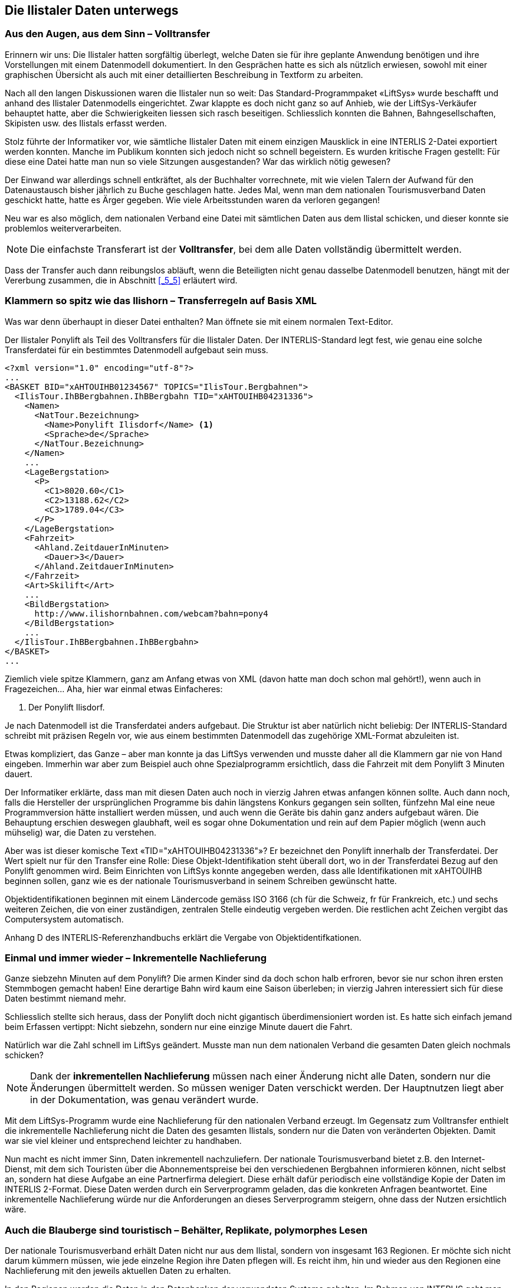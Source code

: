[#_8]
== Die Ilistaler Daten unterwegs

[#_8_1]
=== Aus den Augen, aus dem Sinn – Volltransfer

Erinnern wir uns: Die Ilistaler hatten sorgfältig überlegt, welche Daten sie für ihre geplante Anwendung benötigen und ihre Vorstellungen mit einem Datenmodell dokumentiert. In den Gesprächen hatte es sich als nützlich erwiesen, sowohl mit einer graphischen Übersicht als auch mit einer detaillierten Beschreibung in Textform zu arbeiten.

Nach all den langen Diskussionen waren die Ilistaler nun so weit: Das Standard-Programm­paket «LiftSys» wurde beschafft und anhand des Ilistaler Datenmodells eingerichtet. Zwar klappte es doch nicht ganz so auf Anhieb, wie der LiftSys-Verkäufer behauptet hatte, aber die Schwierigkeiten liessen sich rasch beseitigen. Schliesslich konnten die Bahnen, Bahn­gesellschaften, Skipisten usw. des Ilistals erfasst werden.

Stolz führte der Informatiker vor, wie sämtliche Ilistaler Daten mit einem einzigen Mausklick in eine INTERLIS 2-Datei exportiert werden konnten. Manche im Publikum konnten sich jedoch nicht so schnell begeistern. Es wurden kritische Fragen gestellt: Für diese eine Datei hatte man nun so viele Sitzungen ausgestanden? War das wirklich nötig gewesen?

Der Einwand war allerdings schnell entkräftet, als der Buchhalter vorrechnete, mit wie vielen Talern der Aufwand für den Datenaustausch bisher jährlich zu Buche geschlagen hatte. Je­des Mal, wenn man dem nationalen Tourismusverband Daten geschickt hatte, hatte es Ärger gegeben. Wie viele Arbeitsstunden waren da verloren gegangen!

Neu war es also möglich, dem nationalen Verband eine Datei mit sämtlichen Daten aus dem Ilistal schicken, und dieser konnte sie problemlos weiterverarbeiten.

[NOTE]
Die einfachste Transferart ist der *Volltransfer*, bei dem alle Daten vollständig übermittelt werden.

Dass der Transfer auch dann reibungslos abläuft, wenn die Beteiligten nicht genau dasselbe Daten­modell benutzen, hängt mit der Vererbung zusammen, die in Abschnitt <<_5_5>> erläutert wird.

[#_8_2]
=== Klammern so spitz wie das Ilishorn – Transferregeln auf Basis XML

Was war denn überhaupt in dieser Datei enthalten? Man öffnete sie mit einem normalen Text-Editor.

.Der Ilistaler Ponylift als Teil des Volltransfers für die Ilistaler Daten. Der INTERLIS-Standard legt fest, wie genau eine solche Transferdatei für ein bestimmtes Datenmodell aufgebaut sein muss.
[source,xml]
----
<?xml version="1.0" encoding="utf-8"?>
...
<BASKET BID="xAHTOUIHB01234567" TOPICS="IlisTour.Bergbahnen">
  <IlisTour.IhBBergbahnen.IhBBergbahn TID="xAHTOUIHB04231336">
    <Namen>
      <NatTour.Bezeichnung>
        <Name>Ponylift Ilisdorf</Name> <1>
        <Sprache>de</Sprache>
      </NatTour.Bezeichnung>
    </Namen>
    ...
    <LageBergstation>
      <P>
        <C1>8020.60</C1>
        <C2>13188.62</C2>
        <C3>1789.04</C3>
      </P>
    </LageBergstation>
    <Fahrzeit>
      <Ahland.ZeitdauerInMinuten>
        <Dauer>3</Dauer>
      </Ahland.ZeitdauerInMinuten>
    </Fahrzeit>
    <Art>Skilift</Art>
    ...
    <BildBergstation>
      http://www.ilishornbahnen.com/webcam?bahn=pony4
    </BildBergstation>
    ...
  </IlisTour.IhBBergbahnen.IhBBergbahn>
</BASKET>
...
----

Ziemlich viele spitze Klammern, ganz am Anfang etwas von XML (davon hatte man doch schon mal gehört!), wenn auch in Fragezeichen... Aha, hier war einmal etwas Einfacheres:

<1> Der Ponylift Ilisdorf.

Je nach Datenmodell ist die Transferdatei anders aufgebaut. Die Struktur ist aber natürlich nicht beliebig: Der INTERLIS-Standard schreibt mit präzisen Regeln vor, wie aus einem bestimmten Datenmodell das zugehörige XML-Format abzuleiten ist.

Etwas kompliziert, das Ganze – aber man konnte ja das LiftSys verwenden und musste daher all die Klammern gar nie von Hand eingeben. Immerhin war aber zum Beispiel auch ohne Spezialprogramm ersichtlich, dass die Fahrzeit mit dem Ponylift 3 Minuten dauert.

Der Informatiker erklärte, dass man mit diesen Daten auch noch in vierzig Jahren etwas anfangen können sollte. Auch dann noch, falls die Hersteller der ursprünglichen Programme bis dahin längstens Konkurs gegangen sein sollten, fünfzehn Mal eine neue Programmversion hätte installiert werden müssen, und auch wenn die Geräte bis dahin ganz anders aufgebaut wären. Die Behauptung erschien deswegen glaubhaft, weil es sogar ohne Dokumentation und rein auf dem Papier möglich (wenn auch mühselig) war, die Daten zu verstehen.

Aber was ist dieser komische Text «TID="xAHTOUIHB04231336"»? Er bezeichnet den Ponylift innerhalb der Transferdatei. Der Wert spielt nur für den Transfer eine Rolle: Diese Objekt-Identifikation steht überall dort, wo in der Transferdatei Bezug auf den Ponylift genommen wird. Beim Einrichten von LiftSys konnte angegeben werden, dass alle Identifikationen mit xAHTOUIHB beginnen sollen, ganz wie es der nationale Tourismusverband in seinem Schreiben gewünscht hatte.

Objektidentifikationen beginnen mit einem Ländercode gemäss ISO 3166 (ch für die Schweiz, fr für Frankreich, etc.) und sechs weiteren Zeichen, die von einer zuständigen, zentralen Stelle eindeutig vergeben werden. Die restlichen acht Zeichen vergibt das Computersystem automatisch.

Anhang D des INTERLIS-Referenzhandbuchs erklärt die Vergabe von Objektidentifkationen.

[#_8_3]
=== Einmal und immer wieder – Inkrementelle Nachlieferung

Ganze siebzehn Minuten auf dem Ponylift? Die armen Kinder sind da doch schon halb erfroren, bevor sie nur schon ihren ersten Stemmbogen gemacht haben! Eine derartige Bahn wird kaum eine Saison überleben; in vierzig Jahren interessiert sich für diese Daten bestimmt niemand mehr.

Schliesslich stellte sich heraus, dass der Ponylift doch nicht gigantisch überdimensioniert worden ist. Es hatte sich einfach jemand beim Erfassen vertippt: Nicht siebzehn, sondern nur eine einzige Minute dauert die Fahrt.

Natürlich war die Zahl schnell im LiftSys geändert. Musste man nun dem nationalen Verband die gesamten Daten gleich nochmals schicken?

[NOTE]
Dank der *inkrementellen Nachlieferung* müssen nach einer Änderung nicht alle Daten, sondern nur die Änderungen übermittelt werden. So müssen weniger Daten verschickt werden. Der Hauptnutzen liegt aber in der Dokumentation, was genau verändert wurde.

Mit dem LiftSys-Programm wurde eine Nachlieferung für den nationalen Verband erzeugt. Im Gegensatz zum Volltransfer enthielt die inkrementelle Nachlieferung nicht die Daten des ge­samten Ilistals, sondern nur die Daten von veränderten Objekten. Damit war sie viel kleiner und entsprechend leichter zu handhaben.

Nun macht es nicht immer Sinn, Daten inkrementell nachzuliefern. Der nationale Tourismus­verband bietet z.B. den Internet-Dienst, mit dem sich Touristen über die Abonnementspreise bei den verschiedenen Bergbahnen informieren können, nicht selbst an, sondern hat diese Aufgabe an eine Partnerfirma delegiert. Diese erhält dafür periodisch eine vollständige Kopie der Daten im INTERLIS 2-Format. Diese Daten werden durch ein Serverprogramm geladen, das die konkreten Anfragen beantwortet. Eine inkrementelle Nachlieferung würde nur die Anforderungen an dieses Serverprogramm steigern, ohne dass der Nutzen ersichtlich wäre.

[#_8_4]
=== Auch die Blauberge sind touristisch – Behälter, Replikate, polymorphes Lesen

Der nationale Tourismusverband erhält Daten nicht nur aus dem Ilistal, sondern von insgesamt 163 Regionen. Er möchte sich nicht darum kümmern müssen, wie jede einzelne Region ihre Daten pflegen will. Es reicht ihm, hin und wieder aus den Regionen eine Nach­lieferung mit den jeweils aktuellen Daten zu erhalten.

In den Regionen werden die Daten in den Datenbanken der verwendeten Systeme gehalten. Im Rahmen von INTERLIS geht man dabei von der Vorstellung aus, dass die Daten jedes Themas des Datenmodells in einem (oder auch mehreren) Datenbehältern gespeichert sind. So liegen die Bergbahndaten der Ilishornbahnen in einem Behälter, diejenigen der Blauberg­bahnen in einem anderen Behälter. Werden die Daten nun von den Ilishornbahnen oder den Blaubergbahnen an den Nationalen Tourismusverband geschickt, ist der jeweilige Behälter auch in der Transferdatei ersichtlich. Das Computersystem des Nationalen Verbandes (Nat­TourSys) liest die Daten ein und bringt die Datenbank NatTourDB auf den aktuellen Stand. Dabei kann festgehalten werden, woher die Objekte kommen.

.Der nationale Tourismusverband erhält von den Ilishorn-, den Blauberg- und vielen anderen Bahnen hin und wieder eine Nachlieferung der jeweiligen Tourismusdaten.
image::img/image78.png[]


Damit sind nun die Daten zum Ilistaler Ponylift gleich doppelt vorhanden: Einmal bei den Ilishornbahnen, ein zweites Mal beim nationalen Tourismusverband. Das heisst jetzt natürlich nicht, dass die Kinder im Ilistal auf einer neuen Piste snöben könnten. Es wurden ja nur Daten kopiert, keine neuen Lifte gebaut!

Auch elektronisch sind die Verhältnisse klar; die beiden Datenobjekte tragen nämlich die gleiche Objektidentifikation. Hieraus ist ersichtlich, dass es sich um Replikate handelt, die für ein und denselben real existierenden Ponylift stehen.

Mit Replikat verwandte Begriffe sind: Stellvertreter, Duplikate, Proxyobjekte.

Es ist wichtig, dass die Objekt-Identifikation (wie «xAHTOUIHB04231336» im Beispiel oben) wirklich eindeutig ist. Sonst könnten ja zufälligerweise die Ilishorn- und die Blaubergbahnen für zwei verschiedene Objekte dieselbe Identifikation verwenden. Für den nationalen Tourismusverband wäre dann bei einer inkrementellen Nachlieferung nicht klar, ob sich ein Objekt aus dem Ilistal oder eines aus den Blaubergen verändert hat.

Eine Verwaltungsstelle von Ahland («AH») hatte dem nationalen Tourismusverband die Kennzeichnung «AHTOU» zugewiesen. Darum legte der nationale Tourismusverband für jede Bergbahngesellschaft den ersten Teil fest, den sie bei ihren Identifikationen anwenden muss (z.B. «AHTOUIHB» für die Ilishornbahnen und «AHTOUBBB» für die Blauberg­bahnen). Für den restlichen Teil der Identifikation ist dann die Bergbahngesellschaft bzw. das von ihr eingesetzte Programm verantwortlich.

Bei einem Volltransfer haben die Objektidentifikationen nicht die gleiche Bedeutung wie bei einer inkrementellen Nachlieferung: Sie müssen nicht erhalten werden, sondern dienen nur dazu, Beziehungen zwischen den verschiedenen Objekten (z.B. zwischen Tarifbereichen und Billettarten) wiederherzustellen. 

[#_8_5]
=== Der Ponylift im «Val de la marmotte jaune» – Fremdsprachen beim Datentransfer

Gleich hinter dem Schwarzen Zahn liegt das «Val de la marmotte jaune». Sieht man einmal davon ab, dass hier französisch gesprochen wird, und dass die lokalen Murmeltiere ein ganz besonders intensiv gefärbtes Fell besitzen, lässt es sich kaum vom Ilistal unterscheiden.

Insbesondere erfreut auch hier ein Ponylift die Kinderherzen. Wie erfährt nun aber der nationale Tourismusverband, wie lange die Fahrt damit dauert? Schliesslich schlagen sich die im Datenmodell benutzten Bezeichnungen auch im Aufbau der Transferdateien nieder. Auf diese Weise kommt es in den Ilistaler Daten zu Zeilen wie ++<++Dauer++>++3++<++/Dauer++>++. Über­setzt man das Datenmodell in eine andere Sprache, ändert sich damit auch das entspre­chende Transferformat.

Wie geht also der nationale Tourismusverband zum Beispiel damit um, dass die Transfer­datei aus dem einen Tal die Zeile ++<++Dauer++>++3++<++/Dauer++>++ enthält, jene aus dem Nachbartal aber ++<++LapsTemps++>++3++<++/LapsTemps++>++?

Der Verband muss nun nicht für jede Landessprache eine separate Software einkaufen. IN­TERLIS sorgt dafür, dass trotz der Mehrsprachigkeit ein reibungsloser Transfer gewährleistet ist. Die einzige Bedingung ist, dass sich das Datenmodell beim Übersetzen nicht in seiner Struktur verändert hat. Wie in Abschnitt <<_6_18>> angesprochen wurde, steht ein Werkzeug (der so genannte INTERLIS-Compiler) zur Verfügung, mit dem ein übersetztes Datenmodell daraufhin überprüft werden kann, ob es strukturell gleich wie das Original ist.

